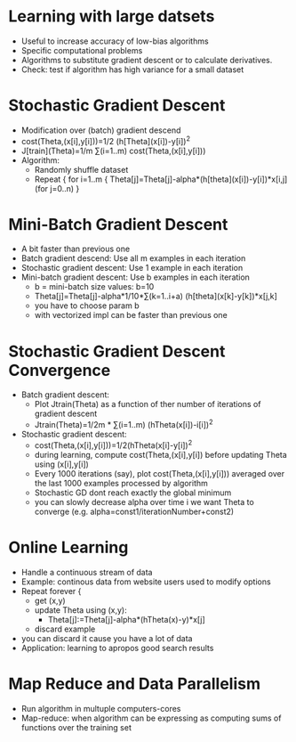 * Learning with large datsets
  - Useful to increase accuracy of low-bias algorithms
  - Specific computational problems
  - Algorithms to substitute gradient descent or to calculate
    derivatives.
  - Check: test if algorithm has high variance for a small dataset
* Stochastic Gradient Descent
  - Modification over (batch) gradient descend
  - cost(Theta,(x[i],y[i]))=1/2 (h[Theta](x[i])-y[i])^2
  - J[train](Theta)=1/m ∑(i=1..m) cost(Theta,(x[i],y[i]))
  - Algorithm:
    - Randomly shuffle dataset
    - Repeat {
        for i=1..m {
          Theta[j]=Theta[j]-alpha*(h[theta](x[i])-y[i])*x[i,j] 
          (for j=0..n)
        } 
* Mini-Batch Gradient Descent
  - A bit faster than previous one
  - Batch gradient descend: Use all m examples in each iteration
  - Stochastic gradient descent: Use 1 example in each iteration
  - Mini-batch gradient descent: Use b examples in each iteration
    - b = mini-batch size values: b=10 
    - Theta[j]=Theta[j]-alpha*1/10*∑(k=1..i+a) 
               (h[theta](x[k]-y[k])*x[j,k]
    - you have to choose param b
    - with vectorized impl can be faster than previous one
* Stochastic Gradient Descent Convergence
  - Batch gradient descent:
    - Plot Jtrain(Theta) as a function of ther number of iterations of
      gradient descent
    - Jtrain(Theta)=1/2m * ∑(i=1..m) (hTheta(x[i])-i[i])^2
  - Stochastic gradient descent:
    - cost(Theta,(x[i],y[i]))=1/2(hTheta(x[i]-y[i])^2
    - during learning, compute cost(Theta,(x[i],y[i]) before updating
      Theta using (x[i],y[i])
    - Every 1000 iterations (say), plot cost(Theta,(x[i],y[i]))
      averaged over the last 1000 examples processed by algorithm
   - Stochastic GD dont reach exactly the global minimum
   - you can slowly decrease alpha over time i we want Theta to
     converge (e.g. alpha=const1/iterationNumber+const2)
* Online Learning
  - Handle a continuous stream of data
  - Example: continous data from website users used to modify options
  - Repeat forever {
    - get (x,y) 
    - update Theta using (x,y):
      - Theta[j]:=Theta[j]-alpha*(hTheta(x)-y)*x[j]
    - discard example
  - you can discard it cause you have a lot of data
  - Application: learning to apropos good search results
* Map Reduce and Data Parallelism
  - Run algorithm in multuple computers-cores
  - Map-reduce: when algorithm can be expressing as computing sums of
    functions over the training set
